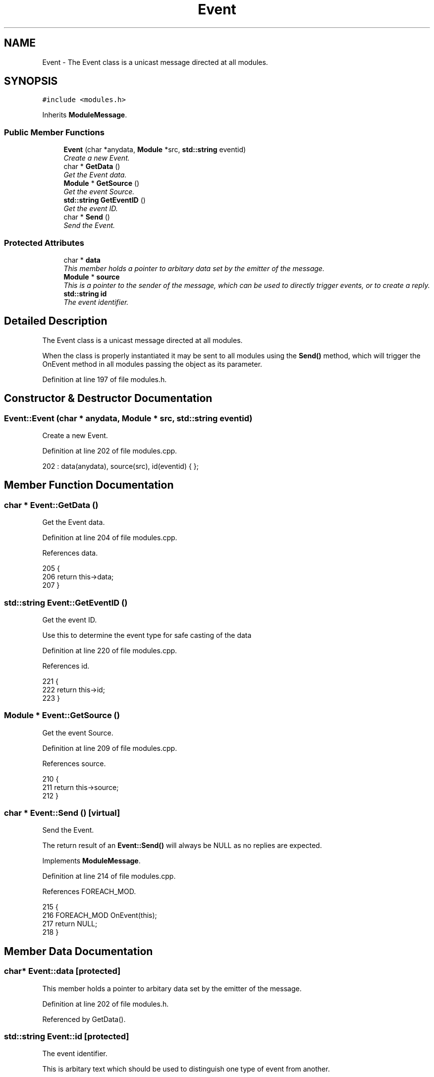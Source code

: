 .TH "Event" 3 "14 Dec 2005" "Version 1.0Betareleases" "InspIRCd" \" -*- nroff -*-
.ad l
.nh
.SH NAME
Event \- The Event class is a unicast message directed at all modules.  

.PP
.SH SYNOPSIS
.br
.PP
\fC#include <modules.h>\fP
.PP
Inherits \fBModuleMessage\fP.
.PP
.SS "Public Member Functions"

.in +1c
.ti -1c
.RI "\fBEvent\fP (char *anydata, \fBModule\fP *src, \fBstd::string\fP eventid)"
.br
.RI "\fICreate a new Event. \fP"
.ti -1c
.RI "char * \fBGetData\fP ()"
.br
.RI "\fIGet the Event data. \fP"
.ti -1c
.RI "\fBModule\fP * \fBGetSource\fP ()"
.br
.RI "\fIGet the event Source. \fP"
.ti -1c
.RI "\fBstd::string\fP \fBGetEventID\fP ()"
.br
.RI "\fIGet the event ID. \fP"
.ti -1c
.RI "char * \fBSend\fP ()"
.br
.RI "\fISend the Event. \fP"
.in -1c
.SS "Protected Attributes"

.in +1c
.ti -1c
.RI "char * \fBdata\fP"
.br
.RI "\fIThis member holds a pointer to arbitary data set by the emitter of the message. \fP"
.ti -1c
.RI "\fBModule\fP * \fBsource\fP"
.br
.RI "\fIThis is a pointer to the sender of the message, which can be used to directly trigger events, or to create a reply. \fP"
.ti -1c
.RI "\fBstd::string\fP \fBid\fP"
.br
.RI "\fIThe event identifier. \fP"
.in -1c
.SH "Detailed Description"
.PP 
The Event class is a unicast message directed at all modules. 

When the class is properly instantiated it may be sent to all modules using the \fBSend()\fP method, which will trigger the OnEvent method in all modules passing the object as its parameter.
.PP
Definition at line 197 of file modules.h.
.SH "Constructor & Destructor Documentation"
.PP 
.SS "Event::Event (char * anydata, \fBModule\fP * src, \fBstd::string\fP eventid)"
.PP
Create a new Event. 
.PP
Definition at line 202 of file modules.cpp.
.PP
.nf
202 : data(anydata), source(src), id(eventid) { };
.fi
.PP
.SH "Member Function Documentation"
.PP 
.SS "char * Event::GetData ()"
.PP
Get the Event data. 
.PP
Definition at line 204 of file modules.cpp.
.PP
References data.
.PP
.nf
205 {
206         return this->data;
207 }
.fi
.PP
.SS "\fBstd::string\fP Event::GetEventID ()"
.PP
Get the event ID. 
.PP
Use this to determine the event type for safe casting of the data
.PP
Definition at line 220 of file modules.cpp.
.PP
References id.
.PP
.nf
221 {
222         return this->id;
223 }
.fi
.PP
.SS "\fBModule\fP * Event::GetSource ()"
.PP
Get the event Source. 
.PP
Definition at line 209 of file modules.cpp.
.PP
References source.
.PP
.nf
210 {
211         return this->source;
212 }
.fi
.PP
.SS "char * Event::Send ()\fC [virtual]\fP"
.PP
Send the Event. 
.PP
The return result of an \fBEvent::Send()\fP will always be NULL as no replies are expected.
.PP
Implements \fBModuleMessage\fP.
.PP
Definition at line 214 of file modules.cpp.
.PP
References FOREACH_MOD.
.PP
.nf
215 {
216         FOREACH_MOD OnEvent(this);
217         return NULL;
218 }
.fi
.PP
.SH "Member Data Documentation"
.PP 
.SS "char* \fBEvent::data\fP\fC [protected]\fP"
.PP
This member holds a pointer to arbitary data set by the emitter of the message. 
.PP
Definition at line 202 of file modules.h.
.PP
Referenced by GetData().
.SS "\fBstd::string\fP \fBEvent::id\fP\fC [protected]\fP"
.PP
The event identifier. 
.PP
This is arbitary text which should be used to distinguish one type of event from another.
.PP
Definition at line 211 of file modules.h.
.PP
Referenced by GetEventID().
.SS "\fBModule\fP* \fBEvent::source\fP\fC [protected]\fP"
.PP
This is a pointer to the sender of the message, which can be used to directly trigger events, or to create a reply. 
.PP
Definition at line 206 of file modules.h.
.PP
Referenced by GetSource().

.SH "Author"
.PP 
Generated automatically by Doxygen for InspIRCd from the source code.
